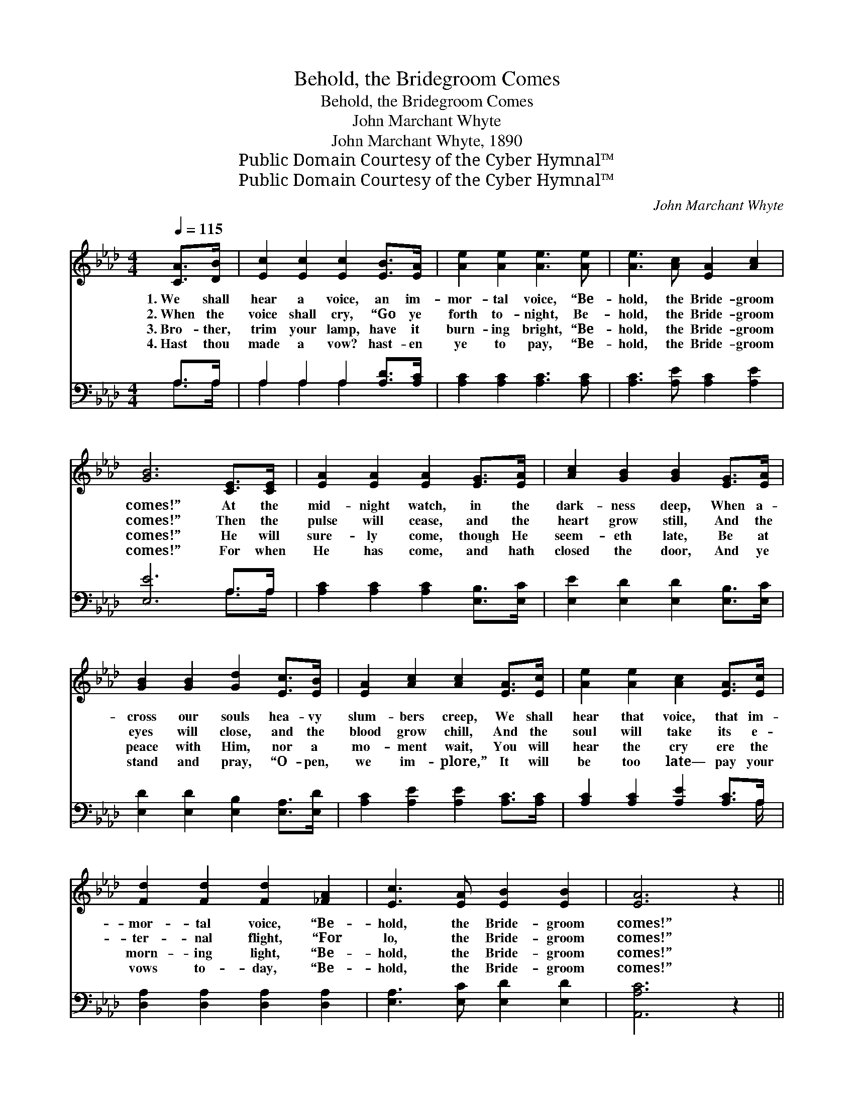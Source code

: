 X:1
T:Behold, the Bridegroom Comes
T:Behold, the Bridegroom Comes
T:John Marchant Whyte
T:John Marchant Whyte, 1890
T:Public Domain Courtesy of the Cyber Hymnal™
T:Public Domain Courtesy of the Cyber Hymnal™
C:John Marchant Whyte
Z:Public Domain
Z:Courtesy of the Cyber Hymnal™
%%score ( 1 2 ) ( 3 4 )
L:1/8
Q:1/4=115
M:4/4
K:Ab
V:1 treble 
V:2 treble 
V:3 bass 
V:4 bass 
V:1
 [CA]>[DB] | [Ec]2 [Ec]2 [Ec]2 [EB]>[EA] | [Ae]2 [Ae]2 [Ae]3 [Ae] | [Ae]3 [Ac] [EA]2 [Ac]2 | %4
w: 1.~We shall|hear a voice, an im-|mor- tal voice, “Be-|hold, the Bride- groom|
w: 2.~When the|voice shall cry, “Go ye|forth to- night, Be-|hold, the Bride- groom|
w: 3.~Bro- ther,|trim your lamp, have it|burn- ing bright, “Be-|hold, the Bride- groom|
w: 4.~Hast thou|made a vow? hast- en|ye to pay, “Be-|hold, the Bride- groom|
 [GB]6 [CE]>[CE] | [EA]2 [EA]2 [EA]2 [EG]>[EA] | [Ac]2 [GB]2 [GB]2 [EG]>[EA] | %7
w: comes!” At the|mid- night watch, in the|dark- ness deep, When a-|
w: comes!” Then the|pulse will cease, and the|heart grow still, And the|
w: comes!” He will|sure- ly come, though He|seem- eth late, Be at|
w: comes!” For when|He has come, and hath|closed the door, And ye|
 [GB]2 [GB]2 [Gd]2 [Ec]>[EB] | [EA]2 [Ac]2 [Ac]2 [EA]>[Ec] | [Ae]2 [Ae]2 [Ac]2 [EA]>[Ec] | %10
w: cross our souls hea- vy|slum- bers creep, We shall|hear that voice, that im-|
w: eyes will close, and the|blood grow chill, And the|soul will take its e-|
w: peace with Him, nor a|mo- ment wait, You will|hear the cry ere the|
w: stand and pray, “O- pen,|we im- plore,” It will|be too late— pay your|
 [Fd]2 [Fd]2 [Fd]2 [_FA]2 | [Ec]3 [EA] [EB]2 [EB]2 | [EA]6 z2 || %13
w: mor- tal voice, “Be-|hold, the Bride- groom|comes!”|
w: ter- nal flight, “For|lo, the Bride- groom|comes!”|
w: morn- ing light, “Be-|hold, the Bride- groom|comes!”|
w: vows to- day, “Be-|hold, the Bride- groom|comes!”|
"^Refrain" [ce]3 [df] [ce][Ac] [EA]>[Ac] | [ce]2 [df]2 [ce]3 z | [Ae]3 [Ae] [Gd][Ac] [GB]>A | %16
w: |||
w: Oh, be rea- dy when the|Bride- groom comes!|Oh, be rea- dy when the|
w: |||
w: |||
 [Ac]2 [GB]2 [GB]2 E>E | A2 c3 z A>G | B2 d3 z B>d | c2 A3 z [Ac]>[EA] | [ce]6 [Ac]2 | %21
w: |||||
w: Bride- groom comes! At the|noon- tide, in the|even- ing, At the|mid- night, in the|morn- ing,|
w: |||||
w: |||||
 [Ae]3 [Af] [Ae][Ec] z2 | [Gd]3 [Ge] [Gd][EB] z2 | [Ac]3 [GB] [Bd][Ac] [Bd]>[GB] | %24
w: |||
w: Oh, be rea- dy,|Oh, be rea- dy,|Oh, be rea- dy when the|
w: |||
w: |||
 [EA]2 [EB]2 [EA]2 |] %25
w: |
w: Bride- groom comes!|
w: |
w: |
V:2
 x2 | x8 | x8 | x8 | x8 | x8 | x8 | x8 | x8 | x8 | x8 | x8 | x8 || x8 | x8 | x15/2 A/ | x6 C2 | %17
 E6 E2 | E6 E2 | E6 x2 | x8 | x8 | x8 | x8 | x6 |] %25
V:3
 A,>A, | A,2 A,2 A,2 [A,D]>[A,C] | [A,C]2 [A,C]2 [A,C]3 [A,C] | [A,C]3 [A,E] [A,C]2 [A,E]2 | %4
w: ~ ~|~ ~ ~ ~ ~|~ ~ ~ ~|~ ~ ~ ~|
 [E,E]6 A,>A, | [A,C]2 [A,C]2 [A,C]2 [E,B,]>[E,C] | [E,E]2 [E,D]2 [E,D]2 [E,B,]>[E,C] | %7
w: ~ ~ ~|~ ~ ~ ~ ~|~ ~ ~ ~ ~|
 [E,D]2 [E,D]2 [E,B,]2 [E,A,]>[E,D] | [A,C]2 [A,E]2 [A,E]2 [A,C]>[A,C] | %9
w: ~ ~ ~ ~ ~|~ ~ ~ ~ ~|
 [A,C]2 [A,C]2 [A,E]2 [A,C]>A, | [D,A,]2 [D,A,]2 [D,A,]2 [D,A,]2 | [E,A,]3 [E,C] [E,D]2 [E,D]2 | %12
w: ~ ~ ~ ~ ~|~ ~ ~ ~|~ ~ ~ ~|
 [A,,A,C]6 z2 || z8 | z8 | [A,C]3 [A,C] [E,B,][E,E] [E,D]>[E,C] | [E,E]2 [E,E]2 [E,E]2 (A,>A,) | %17
w: ~|||~ ~ ~ ~ ~ ~|~ ~ ~ He *|
 (C2 E3) z (C>B,) | (D2 B,3) z (D>B,) | (E2 C3) z z2 | z2 [A,C]>[A,C] [A,C]2 [A,E]2 | %21
w: comes, * He *|comes, * He *|comes, *|in the morn- ing,|
 [A,C]3 [A,D] [A,C]A, [A,C]2 | [E,B,]6 [E,B,]2 | [E,E]3 [E,E] [E,E][E,E] [E,E]>[E,D] | %24
w: Oh, be rea- dy, He|comes, He|comes, be rea- dy when the|
 [E,C]2 [E,D]2 [A,,A,C]2 |] %25
w: Bride- groom comes.|
V:4
 A,>A, | A,2 A,2 A,2 x2 | x8 | x8 | x6 A,>A, | x8 | x8 | x8 | x8 | x15/2 A,/ | x8 | x8 | x8 || x8 | %14
 x8 | x8 | x6 E,2 | A,6 A,2 | E,6 E,2 | A,6 x2 | x8 | x5 A, x2 | x8 | x8 | x6 |] %25

